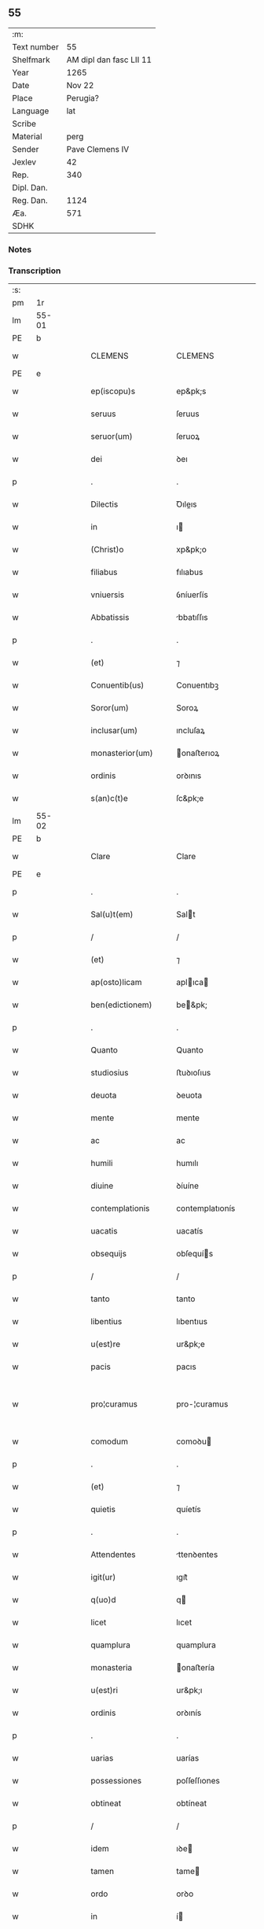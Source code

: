 ** 55
| :m:         |                         |
| Text number |                      55 |
| Shelfmark   | AM dipl dan fasc LII 11 |
| Year        |                    1265 |
| Date        |                  Nov 22 |
| Place       |                Perugia? |
| Language    |                     lat |
| Scribe      |                         |
| Material    |                    perg |
| Sender      |         Pave Clemens IV |
| Jexlev      |                      42 |
| Rep.        |                     340 |
| Dipl. Dan.  |                         |
| Reg. Dan.   |                    1124 |
| Æa.         |                     571 |
| SDHK        |                         |

*** Notes


*** Transcription
| :s: |       |   |   |   |   |                     |                   |   |   |   |   |     |   |   |    |             |
| pm  | 1r    |   |   |   |   |                     |                   |   |   |   |   |     |   |   |    |             |
| lm  | 55-01 |   |   |   |   |                     |                   |   |   |   |   |     |   |   |    |             |
| PE  | b     |   |   |   |   |                     |                   |   |   |   |   |     |   |   |    |             |
| w   |       |   |   |   |   | CLEMENS             | CLEMENS           |   |   |   |   | lat |   |   |    |       55-01 |
| PE  | e     |   |   |   |   |                     |                   |   |   |   |   |     |   |   |    |             |
| w   |       |   |   |   |   | ep(iscopu)s         | ep&pk;s           |   |   |   |   | lat |   |   |    |       55-01 |
| w   |       |   |   |   |   | seruus              | ſeruus            |   |   |   |   | lat |   |   |    |       55-01 |
| w   |       |   |   |   |   | seruor(um)          | ſeruoꝝ            |   |   |   |   | lat |   |   |    |       55-01 |
| w   |       |   |   |   |   | dei                 | ꝺeı               |   |   |   |   | lat |   |   |    |       55-01 |
| p   |       |   |   |   |   | .                   | .                 |   |   |   |   | lat |   |   |    |       55-01 |
| w   |       |   |   |   |   | Dilectis            | Ꝺıleıs           |   |   |   |   | lat |   |   |    |       55-01 |
| w   |       |   |   |   |   | in                  | ı                |   |   |   |   | lat |   |   |    |       55-01 |
| w   |       |   |   |   |   | (Christ)o           | xp&pk;o           |   |   |   |   | lat |   |   |    |       55-01 |
| w   |       |   |   |   |   | filiabus            | fılıabus          |   |   |   |   | lat |   |   |    |       55-01 |
| w   |       |   |   |   |   | vniuersis           | ỽníuerſís         |   |   |   |   | lat |   |   |    |       55-01 |
| w   |       |   |   |   |   | Abbatissis          | bbatıſſıs        |   |   |   |   | lat |   |   |    |       55-01 |
| p   |       |   |   |   |   | .                   | .                 |   |   |   |   | lat |   |   |    |       55-01 |
| w   |       |   |   |   |   | (et)                | ⁊                 |   |   |   |   | lat |   |   |    |       55-01 |
| w   |       |   |   |   |   | Conuentib(us)       | Conuentıbꝫ        |   |   |   |   | lat |   |   |    |       55-01 |
| w   |       |   |   |   |   | Soror(um)           | Soroꝝ             |   |   |   |   | lat |   |   |    |       55-01 |
| w   |       |   |   |   |   | inclusar(um)        | ıncluſaꝝ          |   |   |   |   | lat |   |   |    |       55-01 |
| w   |       |   |   |   |   | monasterior(um)     | onaﬅerıoꝝ        |   |   |   |   | lat |   |   |    |       55-01 |
| w   |       |   |   |   |   | ordinis             | orꝺınıs           |   |   |   |   | lat |   |   |    |       55-01 |
| w   |       |   |   |   |   | s(an)c(t)e          | ſc&pk;e           |   |   |   |   | lat |   |   |    |       55-01 |
| lm  | 55-02 |   |   |   |   |                     |                   |   |   |   |   |     |   |   |    |             |
| PE  | b     |   |   |   |   |                     |                   |   |   |   |   |     |   |   |    |             |
| w   |       |   |   |   |   | Clare               | Clare             |   |   |   |   | lat |   |   |    |       55-02 |
| PE  | e     |   |   |   |   |                     |                   |   |   |   |   |     |   |   |    |             |
| p   |       |   |   |   |   | .                   | .                 |   |   |   |   | lat |   |   |    |       55-02 |
| w   |       |   |   |   |   | Sal(u)t(em)         | Salt             |   |   |   |   | lat |   |   |    |       55-02 |
| p   |       |   |   |   |   | /                   | /                 |   |   |   |   | lat |   |   |    |       55-02 |
| w   |       |   |   |   |   | (et)                | ⁊                 |   |   |   |   | lat |   |   |    |       55-02 |
| w   |       |   |   |   |   | ap(osto)licam       | aplıca          |   |   |   |   | lat |   |   |    |       55-02 |
| w   |       |   |   |   |   | ben(edictionem)     | be&pk;           |   |   |   |   | lat |   |   |    |       55-02 |
| p   |       |   |   |   |   | .                   | .                 |   |   |   |   | lat |   |   |    |       55-02 |
| w   |       |   |   |   |   | Quanto              | Quanto            |   |   |   |   | lat |   |   |    |       55-02 |
| w   |       |   |   |   |   | studiosius          | ﬅuꝺıoſıus         |   |   |   |   | lat |   |   |    |       55-02 |
| w   |       |   |   |   |   | deuota              | ꝺeuota            |   |   |   |   | lat |   |   |    |       55-02 |
| w   |       |   |   |   |   | mente               | mente             |   |   |   |   | lat |   |   |    |       55-02 |
| w   |       |   |   |   |   | ac                  | ac                |   |   |   |   | lat |   |   |    |       55-02 |
| w   |       |   |   |   |   | humili              | humılı            |   |   |   |   | lat |   |   |    |       55-02 |
| w   |       |   |   |   |   | diuine              | ꝺíuíne            |   |   |   |   | lat |   |   |    |       55-02 |
| w   |       |   |   |   |   | contemplationis     | contemplatıonís   |   |   |   |   | lat |   |   |    |       55-02 |
| w   |       |   |   |   |   | uacatis             | uacatís           |   |   |   |   | lat |   |   |    |       55-02 |
| w   |       |   |   |   |   | obsequijs           | obſequís         |   |   |   |   | lat |   |   |    |       55-02 |
| p   |       |   |   |   |   | /                   | /                 |   |   |   |   | lat |   |   |    |       55-02 |
| w   |       |   |   |   |   | tanto               | tanto             |   |   |   |   | lat |   |   |    |       55-02 |
| w   |       |   |   |   |   | libentius           | lıbentıus         |   |   |   |   | lat |   |   |    |       55-02 |
| w   |       |   |   |   |   | u(est)re            | ur&pk;e           |   |   |   |   | lat |   |   |    |       55-02 |
| w   |       |   |   |   |   | pacis               | pacıs             |   |   |   |   | lat |   |   |    |       55-02 |
| w   |       |   |   |   |   | pro¦curamus         | pro-¦curamus      |   |   |   |   | lat |   |   |    | 55-02—55-03 |
| w   |       |   |   |   |   | comodum             | comoꝺu           |   |   |   |   | lat |   |   |    |       55-03 |
| p   |       |   |   |   |   | .                   | .                 |   |   |   |   | lat |   |   |    |       55-03 |
| w   |       |   |   |   |   | (et)                | ⁊                 |   |   |   |   | lat |   |   |    |       55-03 |
| w   |       |   |   |   |   | quietis             | quíetís           |   |   |   |   | lat |   |   |    |       55-03 |
| p   |       |   |   |   |   | .                   | .                 |   |   |   |   | lat |   |   |    |       55-03 |
| w   |       |   |   |   |   | Attendentes         | ttenꝺentes       |   |   |   |   | lat |   |   |    |       55-03 |
| w   |       |   |   |   |   | igit(ur)            | ıgıt᷑              |   |   |   |   | lat |   |   |    |       55-03 |
| w   |       |   |   |   |   | q(uo)d              | q                |   |   |   |   | lat |   |   |    |       55-03 |
| w   |       |   |   |   |   | licet               | lıcet             |   |   |   |   | lat |   |   |    |       55-03 |
| w   |       |   |   |   |   | quamplura           | quamplura         |   |   |   |   | lat |   |   |    |       55-03 |
| w   |       |   |   |   |   | monasteria          | onaﬅería         |   |   |   |   | lat |   |   |    |       55-03 |
| w   |       |   |   |   |   | u(est)ri            | ur&pk;ı           |   |   |   |   | lat |   |   |    |       55-03 |
| w   |       |   |   |   |   | ordinis             | orꝺınís           |   |   |   |   | lat |   |   |    |       55-03 |
| p   |       |   |   |   |   | .                   | .                 |   |   |   |   | lat |   |   |    |       55-03 |
| w   |       |   |   |   |   | uarias              | uarías            |   |   |   |   | lat |   |   |    |       55-03 |
| w   |       |   |   |   |   | possessiones        | poſſeſſıones      |   |   |   |   | lat |   |   |    |       55-03 |
| w   |       |   |   |   |   | obtineat            | obtíneat          |   |   |   |   | lat |   |   |    |       55-03 |
| p   |       |   |   |   |   | /                   | /                 |   |   |   |   | lat |   |   |    |       55-03 |
| w   |       |   |   |   |   | idem                | ıꝺe              |   |   |   |   | lat |   |   |    |       55-03 |
| w   |       |   |   |   |   | tamen               | tame             |   |   |   |   | lat |   |   |    |       55-03 |
| w   |       |   |   |   |   | ordo                | orꝺo              |   |   |   |   | lat |   |   |    |       55-03 |
| w   |       |   |   |   |   | in                  | í                |   |   |   |   | lat |   |   |    |       55-03 |
| w   |       |   |   |   |   | pauper¦tate         | pauper-¦tate      |   |   |   |   | lat |   |   |    | 55-03—55-04 |
| w   |       |   |   |   |   | fundatur            | funꝺatur          |   |   |   |   | lat |   |   |    |       55-04 |
| p   |       |   |   |   |   | /                   | /                 |   |   |   |   | lat |   |   |    |       55-04 |
| w   |       |   |   |   |   | uosq(ue)            | uoſqꝫ             |   |   |   |   | lat |   |   |    |       55-04 |
| w   |       |   |   |   |   | uoluntarie          | uoluntarıe        |   |   |   |   | lat |   |   |    |       55-04 |
| w   |       |   |   |   |   | pauperes            | pauperes          |   |   |   |   | lat |   |   |    |       55-04 |
| w   |       |   |   |   |   | (Christ)o           | xp&pk;o           |   |   |   |   | lat |   |   |    |       55-04 |
| w   |       |   |   |   |   | paup(er)i           | pauꝑı             |   |   |   |   | lat |   |   |    |       55-04 |
| w   |       |   |   |   |   | deseruitis          | ꝺeſeruıtís        |   |   |   |   | lat |   |   |    |       55-04 |
| p   |       |   |   |   |   | .                   | .                 |   |   |   |   | lat |   |   |    |       55-04 |
| w   |       |   |   |   |   | u(est)ris           | ur&pk;ıs          |   |   |   |   | lat |   |   |    |       55-04 |
| w   |       |   |   |   |   | supplicationib(us)  | ſulıcatıonıbꝫ    |   |   |   |   | lat |   |   |    |       55-04 |
| p   |       |   |   |   |   | .                   | .                 |   |   |   |   | lat |   |   |    |       55-04 |
| w   |       |   |   |   |   | inclinati           | ínclınatí         |   |   |   |   | lat |   |   |    |       55-04 |
| p   |       |   |   |   |   | .                   | .                 |   |   |   |   | lat |   |   |    |       55-04 |
| w   |       |   |   |   |   | ut                  | ut                |   |   |   |   | lat |   |   |    |       55-04 |
| w   |       |   |   |   |   | uos                 | uos               |   |   |   |   | lat |   |   |    |       55-04 |
| p   |       |   |   |   |   | .                   | .                 |   |   |   |   | lat |   |   |    |       55-04 |
| w   |       |   |   |   |   | uel                 | uel               |   |   |   |   | lat |   |   |    |       55-04 |
| w   |       |   |   |   |   | u(est)r(u)m         | ur&pk;           |   |   |   |   | lat |   |   |    |       55-04 |
| w   |       |   |   |   |   | alique              | alıque            |   |   |   |   | lat |   |   |    |       55-04 |
| w   |       |   |   |   |   | ad                  | aꝺ                |   |   |   |   | lat |   |   |    |       55-04 |
| w   |       |   |   |   |   | exhibendum          | exhıbenꝺu        |   |   |   |   | lat |   |   |    |       55-04 |
| w   |       |   |   |   |   | procuratio¦nes      | procuratıo-¦nes   |   |   |   |   | lat |   |   |    | 55-04—55-05 |
| w   |       |   |   |   |   | aliquas             | alıquas           |   |   |   |   | lat |   |   |    |       55-05 |
| w   |       |   |   |   |   | legatis             | legatís           |   |   |   |   | lat |   |   |    |       55-05 |
| p   |       |   |   |   |   | /                   | /                 |   |   |   |   | lat |   |   |    |       55-05 |
| w   |       |   |   |   |   | uel                 | uel               |   |   |   |   | lat |   |   |    |       55-05 |
| w   |       |   |   |   |   | nuntijs             | untís           |   |   |   |   | lat |   |   |    |       55-05 |
| w   |       |   |   |   |   | ap(osto)lice        | aplıce           |   |   |   |   | lat |   |   |    |       55-05 |
| w   |       |   |   |   |   | sedis               | ſeꝺıs             |   |   |   |   | lat |   |   |    |       55-05 |
| p   |       |   |   |   |   | /                   | /                 |   |   |   |   | lat |   |   |    |       55-05 |
| w   |       |   |   |   |   | siue                | ſíue              |   |   |   |   | lat |   |   |    |       55-05 |
| w   |       |   |   |   |   | ad                  | aꝺ                |   |   |   |   | lat |   |   |    |       55-05 |
| w   |       |   |   |   |   | prestandam          | preﬅanꝺa         |   |   |   |   | lat |   |   |    |       55-05 |
| w   |       |   |   |   |   | subuentionem        | ſubuentíone      |   |   |   |   | lat |   |   |    |       55-05 |
| w   |       |   |   |   |   | quamcumq(ue)        | quamcumqꝫ         |   |   |   |   | lat |   |   |    |       55-05 |
| p   |       |   |   |   |   | .                   | .                 |   |   |   |   | lat |   |   |    |       55-05 |
| w   |       |   |   |   |   | uel                 | uel               |   |   |   |   | lat |   |   |    |       55-05 |
| w   |       |   |   |   |   | ad                  | aꝺ                |   |   |   |   | lat |   |   |    |       55-05 |
| w   |       |   |   |   |   | contribuendum       | contrıbuenꝺu     |   |   |   |   | lat |   |   |    |       55-05 |
| w   |       |   |   |   |   | in                  | í                |   |   |   |   | lat |   |   |    |       55-05 |
| w   |       |   |   |   |   | exactionib(us)      | exaıonıbꝫ        |   |   |   |   | lat |   |   |    |       55-05 |
| p   |       |   |   |   |   | /                   | /                 |   |   |   |   | lat |   |   |    |       55-05 |
| w   |       |   |   |   |   | uel                 | uel               |   |   |   |   | lat |   |   |    |       55-05 |
| w   |       |   |   |   |   | collectis           | colleıs          |   |   |   |   | lat |   |   |    |       55-05 |
| p   |       |   |   |   |   | /                   | /                 |   |   |   |   | lat |   |   |    |       55-05 |
| w   |       |   |   |   |   | seu                 | ſeu               |   |   |   |   | lat |   |   |    |       55-05 |
| w   |       |   |   |   |   | subsi¦dijs          | ſubſı-¦ꝺís       |   |   |   |   | lat |   |   |    | 55-05—55-06 |
| w   |       |   |   |   |   | aliquib(us)         | alıquıbꝫ          |   |   |   |   | lat |   |   |    |       55-06 |
| w   |       |   |   |   |   | per                 | per               |   |   |   |   | lat |   |   |    |       55-06 |
| w   |       |   |   |   |   | litteras            | lıtteras          |   |   |   |   | lat |   |   |    |       55-06 |
| w   |       |   |   |   |   | dicte               | ꝺıe              |   |   |   |   | lat |   |   |    |       55-06 |
| w   |       |   |   |   |   | sedis               | ſeꝺıs             |   |   |   |   | lat |   |   |    |       55-06 |
| p   |       |   |   |   |   | /                   | /                 |   |   |   |   | lat |   |   |    |       55-06 |
| w   |       |   |   |   |   | aut                 | aut               |   |   |   |   | lat |   |   |    |       55-06 |
| w   |       |   |   |   |   | legator(um)         | legatoꝝ           |   |   |   |   | lat |   |   |    |       55-06 |
| p   |       |   |   |   |   | /                   | /                 |   |   |   |   | lat |   |   |    |       55-06 |
| w   |       |   |   |   |   | uel                 | uel               |   |   |   |   | lat |   |   |    |       55-06 |
| w   |       |   |   |   |   | nuntior(um)         | untíoꝝ           |   |   |   |   | lat |   |   |    |       55-06 |
| w   |       |   |   |   |   | ip(s)or(um)         | ıp̅oꝝ              |   |   |   |   | lat |   |   |    |       55-06 |
| p   |       |   |   |   |   | /                   | /                 |   |   |   |   | lat |   |   |    |       55-06 |
| w   |       |   |   |   |   | seu                 | ſeu               |   |   |   |   | lat |   |   |    |       55-06 |
| w   |       |   |   |   |   | Rector(um)          | Reoꝝ             |   |   |   |   | lat |   |   |    |       55-06 |
| w   |       |   |   |   |   | terrar(um)          | terraꝝ            |   |   |   |   | lat |   |   |    |       55-06 |
| p   |       |   |   |   |   | /                   | /                 |   |   |   |   | lat |   |   |    |       55-06 |
| w   |       |   |   |   |   | uel                 | uel               |   |   |   |   | lat |   |   |    |       55-06 |
| w   |       |   |   |   |   | Regionum            | Regıonu          |   |   |   |   | lat |   |   |    |       55-06 |
| w   |       |   |   |   |   | quar(um)cumq(ue)    | quaꝝcumqꝫ         |   |   |   |   | lat |   |   |    |       55-06 |
| w   |       |   |   |   |   | minime              | míníme            |   |   |   |   | lat |   |   |    |       55-06 |
| w   |       |   |   |   |   | teneamini           | teneamíní         |   |   |   |   | lat |   |   |    |       55-06 |
| p   |       |   |   |   |   | /                   | /                 |   |   |   |   | lat |   |   |    |       55-06 |
| w   |       |   |   |   |   | nec                 | nec               |   |   |   |   | lat |   |   |    |       55-06 |
| w   |       |   |   |   |   | ad                  | aꝺ                |   |   |   |   | lat |   |   |    |       55-06 |
| lm  | 55-07 |   |   |   |   |                     |                   |   |   |   |   |     |   |   |    |             |
| w   |       |   |   |   |   | id                  | ıꝺ                |   |   |   |   | lat |   |   |    |       55-07 |
| w   |       |   |   |   |   | cogi                | cogı              |   |   |   |   | lat |   |   |    |       55-07 |
| w   |       |   |   |   |   | possitis            | poſſıtís          |   |   |   |   | lat |   |   |    |       55-07 |
| p   |       |   |   |   |   | .                   | .                 |   |   |   |   | lat |   |   |    |       55-07 |
| w   |       |   |   |   |   | etiam               | etıa             |   |   |   |   | lat |   |   |    |       55-07 |
| w   |       |   |   |   |   | si                  | ſı                |   |   |   |   | lat |   |   |    |       55-07 |
| w   |       |   |   |   |   | in                  | í                |   |   |   |   | lat |   |   |    |       55-07 |
| w   |       |   |   |   |   | hui(us)modi         | huımoꝺí          |   |   |   |   | lat |   |   |    |       55-07 |
| w   |       |   |   |   |   | sedis               | ſeꝺıs             |   |   |   |   | lat |   |   |    |       55-07 |
| w   |       |   |   |   |   | eiusdem             | eıuſꝺe           |   |   |   |   | lat |   |   |    |       55-07 |
| w   |       |   |   |   |   | contineatur         | contıneatur       |   |   |   |   | lat |   |   |    |       55-07 |
| w   |       |   |   |   |   | litteris            | lıtterís          |   |   |   |   | lat |   |   |    |       55-07 |
| p   |       |   |   |   |   | /                   | /                 |   |   |   |   | lat |   |   |    |       55-07 |
| w   |       |   |   |   |   | q(uo)d              | q                |   |   |   |   | lat |   |   |    |       55-07 |
| w   |       |   |   |   |   | ad                  | aꝺ                |   |   |   |   | lat |   |   |    |       55-07 |
| w   |       |   |   |   |   | queuis              | queuís            |   |   |   |   | lat |   |   |    |       55-07 |
| w   |       |   |   |   |   | exempta             | exempta           |   |   |   |   | lat |   |   |    |       55-07 |
| p   |       |   |   |   |   | /                   | /                 |   |   |   |   | lat |   |   |    |       55-07 |
| w   |       |   |   |   |   | (et)                | ⁊                 |   |   |   |   | lat |   |   |    |       55-07 |
| w   |       |   |   |   |   | non                 | no               |   |   |   |   | lat |   |   |    |       55-07 |
| w   |       |   |   |   |   | exempta             | exempta           |   |   |   |   | lat |   |   |    |       55-07 |
| w   |       |   |   |   |   | loca                | loca              |   |   |   |   | lat |   |   |    |       55-07 |
| p   |       |   |   |   |   | /                   | /                 |   |   |   |   | lat |   |   |    |       55-07 |
| w   |       |   |   |   |   | (et)                | ⁊                 |   |   |   |   | lat |   |   |    |       55-07 |
| w   |       |   |   |   |   | monasteria          | onaﬅerıa         |   |   |   |   | lat |   |   |    |       55-07 |
| w   |       |   |   |   |   | se                  | ſe                |   |   |   |   | lat |   |   |    |       55-07 |
| w   |       |   |   |   |   | extendant           | extenꝺant         |   |   |   |   | lat |   |   |    |       55-07 |
| p   |       |   |   |   |   | /                   | /                 |   |   |   |   | lat |   |   |    |       55-07 |
| w   |       |   |   |   |   | (et)                | ⁊                 |   |   |   |   | lat |   |   |    |       55-07 |
| w   |       |   |   |   |   | aliqua              | alıqua            |   |   |   |   | lat |   |   |    |       55-07 |
| lm  | 55-08 |   |   |   |   |                     |                   |   |   |   |   |     |   |   |    |             |
| w   |       |   |   |   |   | eis                 | eıs               |   |   |   |   | lat |   |   |    |       55-08 |
| w   |       |   |   |   |   | cui(us)cumq(ue)     | cuıcumqꝫ         |   |   |   |   | lat |   |   |    |       55-08 |
| w   |       |   |   |   |   | tenoris             | tenorís           |   |   |   |   | lat |   |   |    |       55-08 |
| w   |       |   |   |   |   | existat             | exıﬅat            |   |   |   |   | lat |   |   |    |       55-08 |
| w   |       |   |   |   |   | ip(s)ius            | ıp&pk;ıus         |   |   |   |   | lat |   |   |    |       55-08 |
| w   |       |   |   |   |   | sedis               | ſeꝺıs             |   |   |   |   | lat |   |   |    |       55-08 |
| w   |       |   |   |   |   | indulgentia         | ınꝺulgentía       |   |   |   |   | lat |   |   |    |       55-08 |
| w   |       |   |   |   |   | non                 | no               |   |   |   |   | lat |   |   |    |       55-08 |
| w   |       |   |   |   |   | obsistat            | obſıﬅat           |   |   |   |   | lat |   |   |    |       55-08 |
| p   |       |   |   |   |   | .                   | .                 |   |   |   |   | lat |   |   |    |       55-08 |
| w   |       |   |   |   |   | nisi                | nıſı              |   |   |   |   | lat |   |   |    |       55-08 |
| w   |       |   |   |   |   | forsan              | forſa            |   |   |   |   | lat |   |   |    |       55-08 |
| w   |       |   |   |   |   | littere             | lıttere           |   |   |   |   | lat |   |   |    |       55-08 |
| w   |       |   |   |   |   | ip(s)e              | ıp&pk;e           |   |   |   |   | lat |   |   |    |       55-08 |
| w   |       |   |   |   |   | dicte               | ꝺıe              |   |   |   |   | lat |   |   |    |       55-08 |
| w   |       |   |   |   |   | sedis               | ſeꝺıs             |   |   |   |   | lat |   |   |    |       55-08 |
| w   |       |   |   |   |   | de                  | ꝺe                |   |   |   |   | lat |   |   |    |       55-08 |
| w   |       |   |   |   |   | indulto             | ınꝺulto           |   |   |   |   | lat |   |   |    |       55-08 |
| w   |       |   |   |   |   | huiusmodi           | huíuſmoꝺı         |   |   |   |   | lat |   |   |    |       55-08 |
| p   |       |   |   |   |   | .                   | .                 |   |   |   |   | lat |   |   |    |       55-08 |
| w   |       |   |   |   |   | (et)                | ⁊                 |   |   |   |   | lat |   |   |    |       55-08 |
| w   |       |   |   |   |   | ordine              | orꝺıne            |   |   |   |   | lat |   |   |    |       55-08 |
| w   |       |   |   |   |   | u(est)ro            | ur&pk;o           |   |   |   |   | lat |   |   |    |       55-08 |
| w   |       |   |   |   |   | ple¦nam             | ple-¦na          |   |   |   |   | lat |   |   |    | 55-08—55-09 |
| p   |       |   |   |   |   | .                   | .                 |   |   |   |   | lat |   |   |    |       55-09 |
| w   |       |   |   |   |   | (et)                | ⁊                 |   |   |   |   | lat |   |   |    |       55-09 |
| w   |       |   |   |   |   | expressam           | expreſſa         |   |   |   |   | lat |   |   |    |       55-09 |
| w   |       |   |   |   |   | fecerint            | fecerínt          |   |   |   |   | lat |   |   |    |       55-09 |
| w   |       |   |   |   |   | mentionem           | mentíone         |   |   |   |   | lat |   |   |    |       55-09 |
| p   |       |   |   |   |   | .                   | .                 |   |   |   |   | lat |   |   |    |       55-09 |
| w   |       |   |   |   |   | auctoritate         | auorítate        |   |   |   |   | lat |   |   |    |       55-09 |
| w   |       |   |   |   |   | uobis               | uobís             |   |   |   |   | lat |   |   |    |       55-09 |
| w   |       |   |   |   |   | presentium          | preſentíu        |   |   |   |   | lat |   |   |    |       55-09 |
| w   |       |   |   |   |   | indulgemus          | ınꝺulgemus        |   |   |   |   | lat |   |   |    |       55-09 |
| p   |       |   |   |   |   | .                   | .                 |   |   |   |   | lat |   |   |    |       55-09 |
| w   |       |   |   |   |   | Nos                 | Nos               |   |   |   |   | lat |   |   |    |       55-09 |
| w   |       |   |   |   |   | enim                | ení              |   |   |   |   | lat |   |   |    |       55-09 |
| w   |       |   |   |   |   | decernimus          | ꝺecernımus        |   |   |   |   | lat |   |   |    |       55-09 |
| w   |       |   |   |   |   | irritas             | írrítas           |   |   |   |   | lat |   |   |    |       55-09 |
| p   |       |   |   |   |   | .                   | .                 |   |   |   |   | lat |   |   |    |       55-09 |
| w   |       |   |   |   |   | (et)                | ⁊                 |   |   |   |   | lat |   |   |    |       55-09 |
| w   |       |   |   |   |   | inanes              | ínanes            |   |   |   |   | lat |   |   |    |       55-09 |
| p   |       |   |   |   |   | .                   | .                 |   |   |   |   | lat |   |   |    |       55-09 |
| w   |       |   |   |   |   | interdicti          | ínterꝺıı         |   |   |   |   | lat |   |   |    |       55-09 |
| p   |       |   |   |   |   | .                   | .                 |   |   |   |   | lat |   |   |    |       55-09 |
| w   |       |   |   |   |   | suspen¦sionis       | ſuſpen¦ſıonís     |   |   |   |   | lat |   |   |    | 55-09—55-10 |
| p   |       |   |   |   |   | /                   | /                 |   |   |   |   | lat |   |   |    |       55-10 |
| w   |       |   |   |   |   | (et)                | ⁊                 |   |   |   |   | lat |   |   |    |       55-10 |
| w   |       |   |   |   |   | exco(mmun)icationis | exco&pk;ıcatıonís |   |   |   |   | lat |   |   |    |       55-10 |
| w   |       |   |   |   |   | sententias          | ſententıas        |   |   |   |   | lat |   |   |    |       55-10 |
| p   |       |   |   |   |   | /                   | /                 |   |   |   |   | lat |   |   |    |       55-10 |
| w   |       |   |   |   |   | siquas              | ſıquas            |   |   |   |   | lat |   |   |    |       55-10 |
| w   |       |   |   |   |   | in                  | í                |   |   |   |   | lat |   |   |    |       55-10 |
| w   |       |   |   |   |   | uos                 | uos               |   |   |   |   | lat |   |   |    |       55-10 |
| w   |       |   |   |   |   | uel                 | uel               |   |   |   |   | lat |   |   |    |       55-10 |
| w   |       |   |   |   |   | aliquam             | alıqua           |   |   |   |   | lat |   |   |    |       55-10 |
| w   |       |   |   |   |   | u(est)r(u)m         | ur&pk;           |   |   |   |   | lat |   |   |    |       55-10 |
| p   |       |   |   |   |   | /                   | /                 |   |   |   |   | lat |   |   |    |       55-10 |
| w   |       |   |   |   |   | aut                 | aut               |   |   |   |   | lat |   |   |    |       55-10 |
| w   |       |   |   |   |   | aliquod             | alıquoꝺ           |   |   |   |   | lat |   |   |    |       55-10 |
| w   |       |   |   |   |   | monasterior(um)     | onaﬅerıoꝝ        |   |   |   |   | lat |   |   |    |       55-10 |
| w   |       |   |   |   |   | u(est)ror(um)       | ur&pk;oꝝ          |   |   |   |   | lat |   |   |    |       55-10 |
| p   |       |   |   |   |   | /                   | /                 |   |   |   |   | lat |   |   |    |       55-10 |
| w   |       |   |   |   |   | seu                 | ſeu               |   |   |   |   | lat |   |   |    |       55-10 |
| w   |       |   |   |   |   | quoscumq(ue)        | quoſcumqꝫ         |   |   |   |   | lat |   |   |    |       55-10 |
| w   |       |   |   |   |   | alios               | alıos             |   |   |   |   | lat |   |   |    |       55-10 |
| w   |       |   |   |   |   | occasione           | occaſıone         |   |   |   |   | lat |   |   |    |       55-10 |
| w   |       |   |   |   |   | u(est)ri            | ur&pk;í           |   |   |   |   | lat |   |   |    |       55-10 |
| w   |       |   |   |   |   | premis¦sor(um)      | premıſ-¦ſoꝝ       |   |   |   |   | lat |   |   |    | 55-10—55-11 |
| w   |       |   |   |   |   | pretextu            | pretextu          |   |   |   |   | lat |   |   |    |       55-11 |
| p   |       |   |   |   |   | .                   | .                 |   |   |   |   | lat |   |   |    |       55-11 |
| w   |       |   |   |   |   | contra              | contra            |   |   |   |   | lat |   |   |    |       55-11 |
| w   |       |   |   |   |   | huiusmodi           | huíuſmoꝺí         |   |   |   |   | lat |   |   |    |       55-11 |
| w   |       |   |   |   |   | concessionis        | conceſſıonís      |   |   |   |   | lat |   |   |    |       55-11 |
| w   |       |   |   |   |   | n(ost)re            | nr&pk;e           |   |   |   |   | lat |   |   |    |       55-11 |
| w   |       |   |   |   |   | tenorem             | tenore           |   |   |   |   | lat |   |   |    |       55-11 |
| w   |       |   |   |   |   | per                 | per               |   |   |   |   | lat |   |   |    |       55-11 |
| w   |       |   |   |   |   | quemcumq(ue)        | quemcumqꝫ         |   |   |   |   | lat |   |   |    |       55-11 |
| w   |       |   |   |   |   | de                  | ꝺe                |   |   |   |   | lat |   |   | =  |       55-11 |
| w   |       |   |   |   |   | cetero              | cetero            |   |   |   |   | lat |   |   | == |       55-11 |
| w   |       |   |   |   |   | contigerit          | contıgerít        |   |   |   |   | lat |   |   |    |       55-11 |
| w   |       |   |   |   |   | promulgari          | promulgarí        |   |   |   |   | lat |   |   |    |       55-11 |
| p   |       |   |   |   |   | .                   | .                 |   |   |   |   | lat |   |   |    |       55-11 |
| w   |       |   |   |   |   | Nulli               | Nullı             |   |   |   |   | lat |   |   |    |       55-11 |
| w   |       |   |   |   |   | ergo                | ergo              |   |   |   |   | lat |   |   |    |       55-11 |
| w   |       |   |   |   |   | omnino              | omníno            |   |   |   |   | lat |   |   |    |       55-11 |
| w   |       |   |   |   |   | hominum             | homínu           |   |   |   |   | lat |   |   |    |       55-11 |
| w   |       |   |   |   |   | liceat              | lıceat            |   |   |   |   | lat |   |   |    |       55-11 |
| w   |       |   |   |   |   | hanc                | hanc              |   |   |   |   | lat |   |   |    |       55-11 |
| lm  | 55-12 |   |   |   |   |                     |                   |   |   |   |   |     |   |   |    |             |
| w   |       |   |   |   |   | paginam             | pagına           |   |   |   |   | lat |   |   |    |       55-12 |
| w   |       |   |   |   |   | n(ost)re            | nr&pk;e           |   |   |   |   | lat |   |   |    |       55-12 |
| w   |       |   |   |   |   | concessionis        | conceſſıonıs      |   |   |   |   | lat |   |   |    |       55-12 |
| p   |       |   |   |   |   | .                   | .                 |   |   |   |   | lat |   |   |    |       55-12 |
| w   |       |   |   |   |   | (et)                | ⁊                 |   |   |   |   | lat |   |   |    |       55-12 |
| w   |       |   |   |   |   | constitutionis      | conﬅıtutıonís     |   |   |   |   | lat |   |   |    |       55-12 |
| w   |       |   |   |   |   | infringere          | ínfrıngere        |   |   |   |   | lat |   |   |    |       55-12 |
| p   |       |   |   |   |   | /                   | /                 |   |   |   |   | lat |   |   |    |       55-12 |
| w   |       |   |   |   |   | uel                 | uel               |   |   |   |   | lat |   |   |    |       55-12 |
| w   |       |   |   |   |   | ei                  | eı                |   |   |   |   | lat |   |   |    |       55-12 |
| w   |       |   |   |   |   | ausu                | auſu              |   |   |   |   | lat |   |   |    |       55-12 |
| w   |       |   |   |   |   | temerario           | temerarío         |   |   |   |   | lat |   |   |    |       55-12 |
| w   |       |   |   |   |   | contraire           | contraíre         |   |   |   |   | lat |   |   |    |       55-12 |
| p   |       |   |   |   |   | .                   | .                 |   |   |   |   | lat |   |   |    |       55-12 |
| w   |       |   |   |   |   | Siquis              | Sıquís            |   |   |   |   | lat |   |   |    |       55-12 |
| w   |       |   |   |   |   | aut(em)             | aut&pk;           |   |   |   |   | lat |   |   |    |       55-12 |
| w   |       |   |   |   |   | hoc                 | hoc               |   |   |   |   | lat |   |   |    |       55-12 |
| w   |       |   |   |   |   | attemptare          | attemptare        |   |   |   |   | lat |   |   |    |       55-12 |
| w   |       |   |   |   |   | presumpserit        | preſumpſerít      |   |   |   |   | lat |   |   |    |       55-12 |
| w   |       |   |   |   |   | indigna¦tionem      | ınꝺıgna-¦tıone   |   |   |   |   | lat |   |   |    | 55-12—55-13 |
| w   |       |   |   |   |   | omnipotentis        | omnıpotentıs      |   |   |   |   | lat |   |   |    |       55-13 |
| w   |       |   |   |   |   | dei                 | ꝺeı               |   |   |   |   | lat |   |   |    |       55-13 |
| w   |       |   |   |   |   | (et)                | ⁊                 |   |   |   |   | lat |   |   |    |       55-13 |
| w   |       |   |   |   |   | beator(um)          | beatoꝝ            |   |   |   |   | lat |   |   |    |       55-13 |
| PE  | b     |   |   |   |   |                     |                   |   |   |   |   |     |   |   |    |             |
| w   |       |   |   |   |   | Petri               | Petrí             |   |   |   |   | lat |   |   |    |       55-13 |
| PE  | e     |   |   |   |   |                     |                   |   |   |   |   |     |   |   |    |             |
| p   |       |   |   |   |   | .                   | .                 |   |   |   |   | lat |   |   |    |       55-13 |
| w   |       |   |   |   |   | (et)                | ⁊                 |   |   |   |   | lat |   |   |    |       55-13 |
| PE  | b     |   |   |   |   |                     |                   |   |   |   |   |     |   |   |    |             |
| w   |       |   |   |   |   | Pauli               | Paulı             |   |   |   |   | lat |   |   |    |       55-13 |
| PE  | e     |   |   |   |   |                     |                   |   |   |   |   |     |   |   |    |             |
| w   |       |   |   |   |   | ap(osto)lor(um)     | aploꝝ            |   |   |   |   | lat |   |   |    |       55-13 |
| w   |       |   |   |   |   | eius                | eíus              |   |   |   |   | lat |   |   |    |       55-13 |
| w   |       |   |   |   |   | se                  | ſe                |   |   |   |   | lat |   |   |    |       55-13 |
| w   |       |   |   |   |   | nouerit             | nouerít           |   |   |   |   | lat |   |   |    |       55-13 |
| w   |       |   |   |   |   | incursurum          | ıncurſuru        |   |   |   |   | lat |   |   |    |       55-13 |
| p   |       |   |   |   |   | .                   | .                 |   |   |   |   | lat |   |   |    |       55-13 |
| w   |       |   |   |   |   | Dat(um)             | Dat&pk;           |   |   |   |   | lat |   |   |    |       55-13 |
| PL  | b     |   |   |   |   |                     |                   |   |   |   |   |     |   |   |    |             |
| w   |       |   |   |   |   | Perusij             | Peruſí           |   |   |   |   | lat |   |   |    |       55-13 |
| PL  | e     |   |   |   |   |                     |                   |   |   |   |   |     |   |   |    |             |
| num |       |   |   |   |   | x                   | x                 |   |   |   |   | lat |   |   |    |       55-13 |
| w   |       |   |   |   |   | k(a)l(endas)        | kl               |   |   |   |   | lat |   |   |    |       55-13 |
| w   |       |   |   |   |   | Decemb(ris)         | Ꝺecembꝶ           |   |   |   |   | lat |   |   |    |       55-13 |
| lm  | 55-14 |   |   |   |   |                     |                   |   |   |   |   |     |   |   |    |             |
| w   |       |   |   |   |   | Pontificatus        | Pontıfıcatus      |   |   |   |   | lat |   |   |    |       55-14 |
| w   |       |   |   |   |   | n(ost)rj            | nr&pk;ȷ           |   |   |   |   | lat |   |   |    |       55-14 |
| w   |       |   |   |   |   | Anno                | nno              |   |   |   |   | lat |   |   |    |       55-14 |
| w   |       |   |   |   |   | Primo               | Prımo             |   |   |   |   | lat |   |   |    |       55-14 |
| p   |       |   |   |   |   | .                   | .                 |   |   |   |   | lat |   |   |    |       55-14 |
| :e: |       |   |   |   |   |                     |                   |   |   |   |   |     |   |   |    |             |
